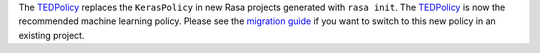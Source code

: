 The `TEDPolicy <https://rasa.com/docs/rasa/core/policies/#ted-policy>`_
replaces the ``KerasPolicy`` in new Rasa projects generated with ``rasa init``.
The `TEDPolicy <https://rasa.com/docs/rasa/core/policies/#ted-policy>`_
is now the recommended machine learning policy. Please see the
`migration guide <https://rasa.com/docs/rasa/migration-guide/#rasa-1-7-to-rasa-1-8>`_
if you want to switch to this new policy in an existing project.
